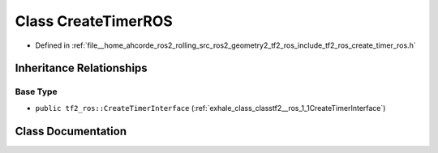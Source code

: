.. _exhale_class_classtf2__ros_1_1CreateTimerROS:

Class CreateTimerROS
====================

- Defined in :ref:`file__home_ahcorde_ros2_rolling_src_ros2_geometry2_tf2_ros_include_tf2_ros_create_timer_ros.h`


Inheritance Relationships
-------------------------

Base Type
*********

- ``public tf2_ros::CreateTimerInterface`` (:ref:`exhale_class_classtf2__ros_1_1CreateTimerInterface`)


Class Documentation
-------------------


.. doxygenclass:: tf2_ros::CreateTimerROS
   :project: tf2_ros Doxygen Project
   :members:
   :protected-members:
   :undoc-members: